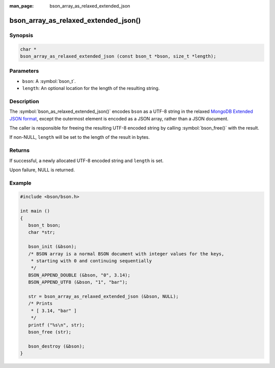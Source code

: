 :man_page: bson_array_as_relaxed_extended_json

bson_array_as_relaxed_extended_json()
=====================================

Synopsis
--------

.. code-block:: c

  char *
  bson_array_as_relaxed_extended_json (const bson_t *bson, size_t *length);

Parameters
----------

* ``bson``: A :symbol:`bson_t`.
* ``length``: An optional location for the length of the resulting string.

Description
-----------

The :symbol:`bson_as_relaxed_extended_json()` encodes ``bson`` as a UTF-8 string in the relaxed `MongoDB Extended JSON format`_, except the outermost element is encoded as a JSON array, rather than a JSON document.

The caller is responsible for freeing the resulting UTF-8 encoded string by calling :symbol:`bson_free()` with the result.

If non-NULL, ``length`` will be set to the length of the result in bytes.

Returns
-------

If successful, a newly allocated UTF-8 encoded string and ``length`` is set.

Upon failure, NULL is returned.

Example
-------

.. code-block:: c

  #include <bson/bson.h>

  int main ()
  {
     bson_t bson;
     char *str;

     bson_init (&bson);
     /* BSON array is a normal BSON document with integer values for the keys,
      * starting with 0 and continuing sequentially
      */
     BSON_APPEND_DOUBLE (&bson, "0", 3.14);
     BSON_APPEND_UTF8 (&bson, "1", "bar");

     str = bson_array_as_relaxed_extended_json (&bson, NULL);
     /* Prints
      * [ 3.14, "bar" ]
      */
     printf ("%s\n", str);
     bson_free (str);

     bson_destroy (&bson);
  }


.. only:: html

  .. include:: includes/seealso/bson-as-json.txt

.. _MongoDB Extended JSON format: https://github.com/mongodb/specifications/blob/master/source/extended-json.rst
